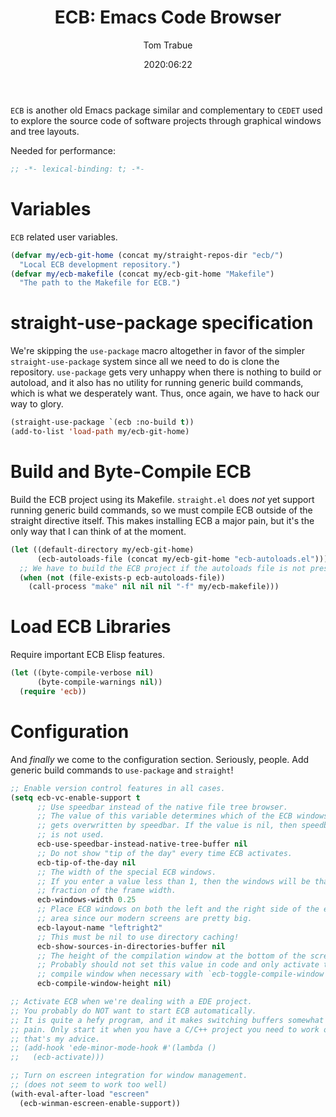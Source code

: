 #+title:  ECB: Emacs Code Browser
#+author: Tom Trabue
#+email:  tom.trabue@gmail.com
#+date:   2020:06:22
#+tags:   ecb code browser

=ECB= is another old Emacs package similar and complementary to =CEDET= used to
explore the source code of software projects through graphical windows and tree
layouts.

Needed for performance:
#+begin_src emacs-lisp :tangle yes
;; -*- lexical-binding: t; -*-

#+end_src

* Variables
  =ECB= related user variables.

#+begin_src emacs-lisp :tangle yes
  (defvar my/ecb-git-home (concat my/straight-repos-dir "ecb/")
    "Local ECB development repository.")
  (defvar my/ecb-makefile (concat my/ecb-git-home "Makefile")
    "The path to the Makefile for ECB.")
#+end_src

* straight-use-package specification
  We're skipping the =use-package= macro altogether in favor of the simpler
  =straight-use-package= system since all we need to do is clone the repository.
  =use-package= gets very unhappy when there is nothing to build or autoload,
  and it also has no utility for running generic build commands, which is what
  we desperately want. Thus, once again, we have to hack our way to glory.

#+begin_src emacs-lisp :tangle yes
  (straight-use-package `(ecb :no-build t))
  (add-to-list 'load-path my/ecb-git-home)
#+end_src

* Build and Byte-Compile ECB
  Build the ECB project using its Makefile.  =straight.el= does /not/ yet
  support running generic build commands, so we must compile ECB outside of the
  straight directive itself.  This makes installing ECB a major pain, but it's
  the only way that I can think of at the moment.

#+begin_src emacs-lisp :tangle yes
  (let ((default-directory my/ecb-git-home)
        (ecb-autoloads-file (concat my/ecb-git-home "ecb-autoloads.el")))
    ;; We have to build the ECB project if the autoloads file is not present.
    (when (not (file-exists-p ecb-autoloads-file))
      (call-process "make" nil nil nil "-f" my/ecb-makefile)))
#+end_src

* Load ECB Libraries
  Require important ECB Elisp features.

#+begin_src emacs-lisp :tangle yes
  (let ((byte-compile-verbose nil)
        (byte-compile-warnings nil))
    (require 'ecb))
#+end_src

* Configuration
  And /finally/ we come to the configuration section.  Seriously, people. Add
  generic build commands to =use-package= and =straight=!

#+begin_src emacs-lisp :tangle yes
  ;; Enable version control features in all cases.
  (setq ecb-vc-enable-support t
        ;; Use speedbar instead of the native file tree browser.
        ;; The value of this variable determines which of the ECB windows
        ;; gets overwritten by speedbar. If the value is nil, then speedbar
        ;; is not used.
        ecb-use-speedbar-instead-native-tree-buffer nil
        ;; Do not show "tip of the day" every time ECB activates.
        ecb-tip-of-the-day nil
        ;; The width of the special ECB windows.
        ;; If you enter a value less than 1, then the windows will be that
        ;; fraction of the frame width.
        ecb-windows-width 0.25
        ;; Place ECB windows on both the left and the right side of the edit
        ;; area since our modern screens are pretty big.
        ecb-layout-name "leftright2"
        ;; This must be nil to use directory caching!
        ecb-show-sources-in-directories-buffer nil
        ;; The height of the compilation window at the bottom of the screen.
        ;; Probably should not set this value in code and only activate the
        ;; compile window when necessary with `ecb-toggle-compile-window'.
        ecb-compile-window-height nil)

  ;; Activate ECB when we're dealing with a EDE project.
  ;; You probably do NOT want to start ECB automatically.
  ;; It is quite a hefy program, and it makes switching buffers somewhat of a
  ;; pain. Only start it when you have a C/C++ project you need to work on,
  ;; that's my advice.
  ;; (add-hook 'ede-minor-mode-hook #'(lambda ()
  ;;   (ecb-activate)))

  ;; Turn on escreen integration for window management.
  ;; (does not seem to work too well)
  (with-eval-after-load "escreen"
    (ecb-winman-escreen-enable-support))
#+end_src
